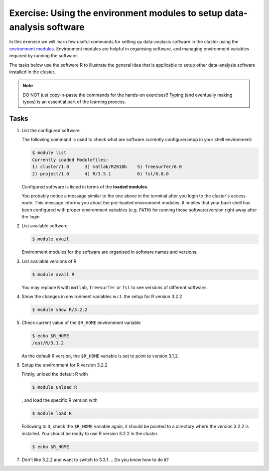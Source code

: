 Exercise: Using the environment modules to setup data-analysis software
***********************************************************************

In this exercise we will learn few useful commands for setting up data-analysis software in the cluster using the `environment modules <http://modules.sourceforge.net>`_.  Environment modules are helpful in organising software, and managing environment variables required by running the software.

The tasks below use the software R to illustrate the general idea that is applicable to setup other data-analysis software installed in the cluster.

.. note::
    DO NOT just copy-n-paste the commands for the hands-on exercises!! Typing (and eventually making typos) is an essential part of the learning process.

Tasks
=====

#. List the configured software

   The following command is used to check what are software currently configure/setup in your shell environment:

   .. code-block:: bash

        $ module list
        Currently Loaded Modulefiles:
        1) cluster/1.0      3) matlab/R2018b    5) freesurfer/6.0
        2) project/1.0      4) R/3.5.1          6) fsl/6.0.0

   Configured software is listed in terms of the **loaded modules**.

   You probably notice a message similar to the one above in the terminal after you login to the cluster's access node.  This message informs you about the pre-loaded environment modules.  It implies that your bash shell has been configured with proper environment variables (e.g. ``PATH``) for running those software/version right away after the login.

#. List available software

   .. code-block:: bash

        $ module avail

   Environment modules for the software are organised in software names and versions.

#. List available versions of R

   .. code-block:: bash

        $ module avail R

   You may replace ``R`` with ``matlab``, ``freesurfer`` or ``fsl`` to see versions of different software.

#. Show the changes in environment variables w.r.t. the setup for R version 3.2.2

   .. code-block:: bash

        $ module show R/3.2.2

#. Check current value of the ``$R_HOME`` environment variable

   .. code-block:: bash

        $ echo $R_HOME
        /opt/R/3.1.2

   As the default R version, the ``$R_HOME`` variable is set to point to version 3.1.2.

#. Setup the environment for R version 3.2.2

   Firstly, unload the default R with

   .. code-block:: bash

        $ module unload R

   , and load the specific R version with

   .. code-block:: bash

        $ module load R

   Following to it, check the ``$R_HOME`` variable again, it should be pointed to a directory where the version 3.2.2 is installed. You should be ready to use R version 3.2.2 in the cluster.

   .. code-block:: bash

        $ echo $R_HOME

#. Don't like 3.2.2 and want to switch to 3.3.1 ... Do you know how to do it?
